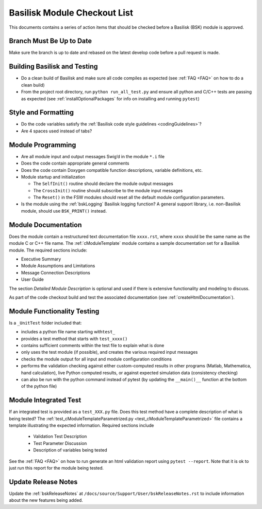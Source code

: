 
.. _bskModuleCheckoutList:

Basilisk Module Checkout List 
=============================

This documents contains a series of action items that should be checked
before a Basilisk (BSK) module is approved.

Branch Must Be Up to Date
-------------------------
Make sure the branch is up to date and rebased on the latest develop code before a pull request is made.

Building Basilisk and Testing
-----------------------------

-   Do a clean build of Basilisk and make sure all code compiles as expected (see :ref:`FAQ <FAQ>` on how to do a
    clean build)
-   From the project root directory, run ``python run_all_test.py`` and ensure all python and C/C++ tests are passing
    as expected (see :ref:`installOptionalPackages` for info on installing and running ``pytest``)

Style and Formatting
--------------------

-  Do the code variables satisfy the :ref:`Basilisk code style
   guidelines <codingGuidelines>`?
-  Are 4 spaces used instead of tabs?

Module Programming
------------------

-  Are all module input and output messages Swig’d in the module ``*.i``
   file
-  Does the code contain appropriate general comments
-  Does the code contain Doxygen compatible function descriptions,
   variable definitions, etc.
-  Module startup and initialization

   -  The ``SelfInit()`` routine should declare the module output
      messages
   -  The ``CrossInit()`` routine should subscribe to the module input
      messages
   -  The ``Reset()`` in the FSW modules should reset all the default
      module configuration parameters.
- Is the module using the :ref:`bskLogging` Basilisk logging function?
  A general support library, i.e. non-Basilisk module, should use ``BSK_PRINT()`` instead.

Module Documentation
--------------------

Does the module contain a restructured text documentation file ``xxxx.rst``, where ``xxxx`` should be the same name as the module C or C++ file name.  The :ref:`cModuleTemplate` module contains a sample documentation set for a Basilisk module.   The required sections include:

-   Executive Summary
-   Module Assumptions and Limitations
-   Message Connection Descriptions
-   User Guide

The section `Detailed Module Description` is optional and used if there is extensive functionality and modeling to discuss.

As part of the code checkout build and test the associated documentation (see :ref:`createHtmlDocumentation`).

Module Functionality Testing
----------------------------

Is a ``_UnitTest`` folder included that:

-  includes a python file name starting with\ ``test_``
-  provides a test method that starts with ``test_xxxx()``
-  contains sufficient comments within the test file to explain what is done
-  only uses the test module (if possible), and creates the various
   required input messages
-  checks the module output for all input and module configuration
   conditions
-  performs the validation checking against either custom-computed
   results in other programs (Matlab, Mathematica, hand calculation),
   live Python computed results, or against expected simulation data
   (consistency checking)
-  can also be run with the python command instead of pytest (by
   updating the ``__main()__`` function at the bottom of the python
   file)

Module Integrated Test
----------------------
If an integrated test is provided as a ``test_XXX.py`` file.  Does this test method have a complete description of what is being tested?  The :ref:`test_cModuleTemplateParametrized.py <test_cModuleTemplateParametrized>` file contains a template illustrating the expected information.  Required sections include

    -   Validation Test Description
    -   Test Parameter Discussion
    -   Description of variables being tested

See the :ref:`FAQ <FAQ>` on how to run generate an html validation report using ``pytest --report``.  Note that it is ok to just run this report for the module being tested.

Update Release Notes
--------------------
Update the :ref:`bskReleaseNotes` at ``/docs/source/Support/User/bskReleaseNotes.rst`` to include information about the new features being added.